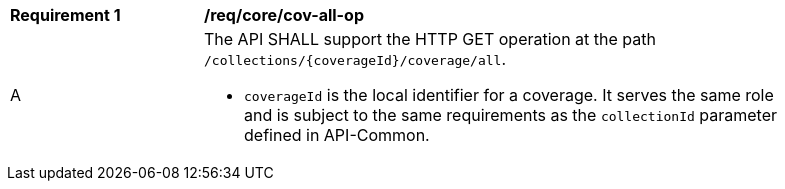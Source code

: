 [[req_core_cov-all-op]]
[width="90%",cols="2,6a"]
|===
^|*Requirement {counter:req-id}* |*/req/core/cov-all-op*
^|A |The API SHALL support the HTTP GET operation at the path `/collections/{coverageId}/coverage/all`.

* `coverageId` is the local identifier for a coverage. It serves the same role and is subject to the same requirements as the `collectionId` parameter defined in API-Common. 
|===
